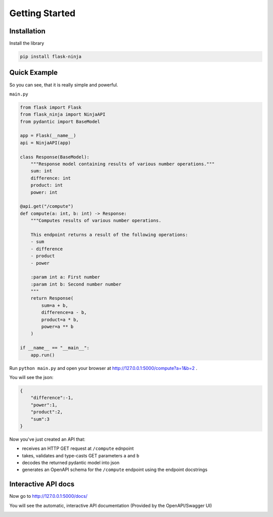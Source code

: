Getting Started
===============

Installation
____________

Install the library

.. code-block:: bash

   pip install flask-ninja


Quick Example
_____________

So you can see, that it is really simple and powerful.

``main.py``

.. code-block:: python

    from flask import Flask
    from flask_ninja import NinjaAPI
    from pydantic import BaseModel

    app = Flask(__name__)
    api = NinjaAPI(app)

    class Response(BaseModel):
        """Response model containing results of various number operations."""
        sum: int
        difference: int
        product: int
        power: int

    @api.get("/compute")
    def compute(a: int, b: int) -> Response:
        """Computes results of various number operations.

        This endpoint returns a result of the following operations:
        - sum
        - difference
        - product
        - power

        :param int a: First number
        :param int b: Second number number
        """
        return Response(
            sum=a + b,
            difference=a - b,
            product=a * b,
            power=a ** b
        )

    if __name__ == "__main__":
        app.run()

Run ``python main.py`` and open your browser at http://127.0.0.1:5000/compute?a=1&b=2 .

You will see the json:

.. code-block:: json

    {
        "difference":-1,
        "power":1,
        "product":2,
        "sum":3
    }

Now you've just created an API that:

* receives an HTTP GET request at ``/compute`` ednpoint
* takes, validates and type-casts GET parameters ``a`` and ``b``
* decodes the returned pydantic model into json
* generates an OpenAPI schema for the ``/compute`` endpoint using the endpoint docstrings

Interactive API docs
____________________

Now go  to http://127.0.0.1:5000/docs/

You will see the automatic, interactive API documentation (Provided by the OpenAPI/Swagger UI)

.. image:: ./swagger.png
   :class: with-shadow
